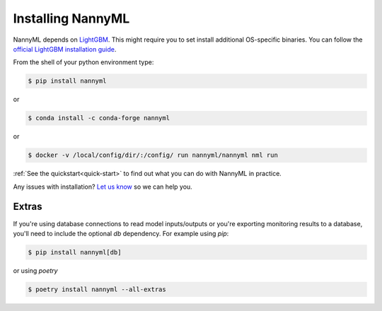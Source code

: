 .. _installing_nannyml:


------------------
Installing NannyML
------------------

NannyML depends on `LightGBM`_. This might require you to set install additional
OS-specific binaries. You can follow the `official LightGBM installation guide`_.

From the shell of your python environment type:

.. code-block:: bash

    $ pip install nannyml

or

.. code-block:: bash

    $ conda install -c conda-forge nannyml


or

.. code-block:: bash

    $ docker -v /local/config/dir/:/config/ run nannyml/nannyml nml run


:ref:`See the quickstart<quick-start>` to find out what you can do with NannyML in practice.

Any issues with installation? `Let us know`_ so we can help you.

Extras
------

If you're using database connections to read model inputs/outputs or you're exporting monitoring results to a database,
you'll need to include the optional `db` dependency. For example using `pip`:

.. code-block:: bash

    $ pip install nannyml[db]

or using `poetry`

.. code-block:: bash

    $ poetry install nannyml --all-extras

.. _`Let us know`: https://github.com/NannyML/nannyml/issues
.. _`LightGBM`: https://github.com/microsoft/LightGBM
.. _`official LightGBM installation guide`: https://lightgbm.readthedocs.io/en/latest/Installation-Guide.html

